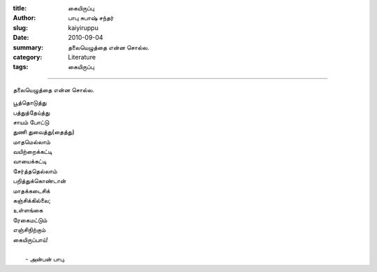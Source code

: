:title: கையிருப்பு
:author: பாபு சுபாஷ் சந்தர்
:slug: kaiyiruppu
:date: 2010-09-04
:summary: தலையெழுத்தை என்ன சொல்ல.
:category: Literature
:tags: கையிருப்பு

--------------------------

தலையெழுத்தை என்ன சொல்ல.

.. _poem:
.. line-block::

  பூத்தொடுத்து
  பத்துத்தேய்த்து
  சாயம் போட்டு
  துணி துவைத்து(தைத்து)
  மாதமெல்லாம்
  வயிற்றைக்கட்டி
  வாயைக்கட்டி
  சேர்த்ததெல்லாம்
  பறித்துக்கொண்டான்
  மாதக்கடைசிக்
  கஞ்சிக்கில்லை;
  உள்ளங்கை
  ரேகைமட்டும்
  எஞ்சிநிற்கும்
  கையிருப்பாய்!

   - அன்பன் பாபு.
